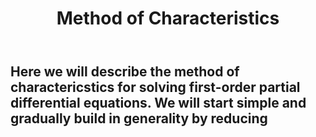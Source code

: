 #+TITLE: Method of Characteristics

** Here we will describe the method of charactericstics for solving first-order partial differential equations.  We will start simple and gradually build in generality by reducing
